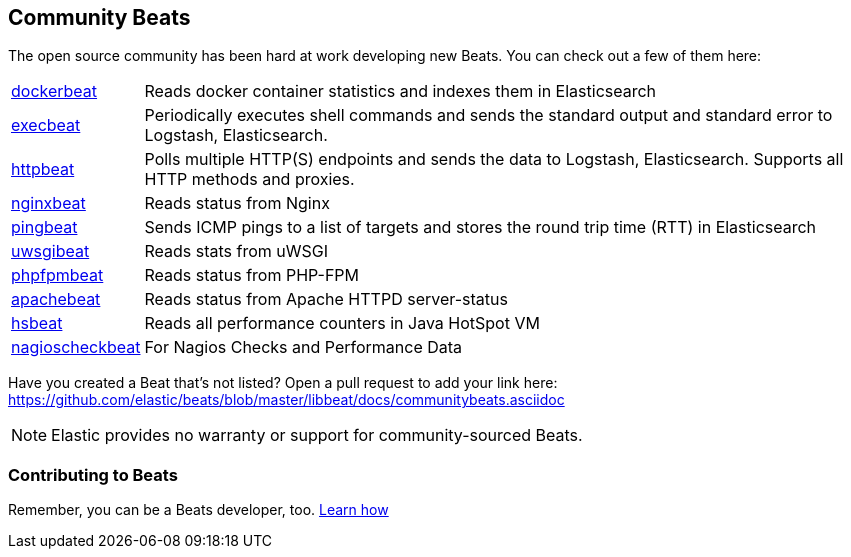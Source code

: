 [[community-beats]]
== Community Beats

The open source community has been hard at work developing new Beats. You can check
out a few of them here:

[horizontal]
https://github.com/Ingensi/dockerbeat[dockerbeat]:: Reads docker container
statistics and indexes them in Elasticsearch
https://github.com/christiangalsterer/execbeat[execbeat]:: Periodically executes shell commands and sends the standard output and standard error to
Logstash, Elasticsearch.
https://github.com/christiangalsterer/httpbeat[httpbeat]:: Polls multiple HTTP(S) endpoints and sends the data to
Logstash, Elasticsearch. Supports all HTTP methods and proxies.
https://github.com/mrkschan/nginxbeat[nginxbeat]:: Reads status from Nginx
https://github.com/joshuar/pingbeat[pingbeat]:: Sends ICMP pings to a list
of targets and stores the round trip time (RTT) in Elasticsearch
https://github.com/mrkschan/uwsgibeat[uwsgibeat]:: Reads stats from uWSGI
https://github.com/kozlice/phpfpmbeat[phpfpmbeat]:: Reads status from PHP-FPM
https://github.com/radoondas/apachebeat[apachebeat]:: Reads status from Apache HTTPD server-status
https://github.com/YaSuenag/hsbeat[hsbeat]:: Reads all performance counters in Java HotSpot VM
https://github.com/PhaedrusTheGreek/nagioscheckbeat[nagioscheckbeat]:: For Nagios Checks and Performance Data

Have you created a Beat that's not listed? Open a pull request to add your link
here: https://github.com/elastic/beats/blob/master/libbeat/docs/communitybeats.asciidoc

NOTE: Elastic provides no warranty or support for community-sourced Beats.

[[contributing-beats]]
=== Contributing to Beats

Remember, you can be a Beats developer, too. <<new-beat, Learn how>>

